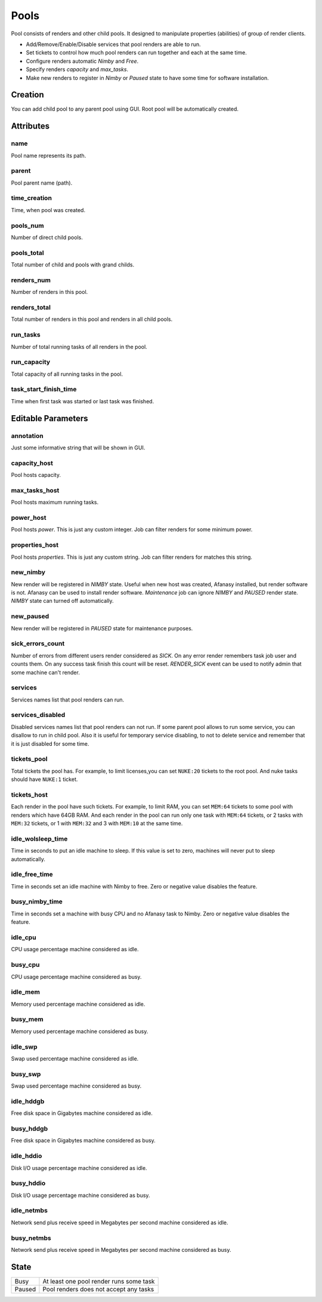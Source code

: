 .. _afanasy-pools:

=====
Pools
=====

Pool consists of renders and other child pools.
It designed to manipulate properties (abilities) of group of render clients.

- Add/Remove/Enable/Disable services that pool renders are able to run.
- Set tickets to control how much pool renders can run together and each at the same time.
- Configure renders automatic *Nimby* and *Free*.
- Specify renders *capacity* and *max_tasks*.
- Make new renders to register in *Nimby* or *Paused* state to have some time for software installation.


Creation
========

You can add child pool to any parent pool using GUI.
Root pool will be automatically created.


Attributes
==========

name
----
Pool name represents its path.

parent
------
Pool parent name (path).

time_creation
-------------
Time, when pool was created.

pools_num
---------
Number of direct child pools.

pools_total
-----------
Total number of child and pools with grand childs.

renders_num
-----------
Number of renders in this pool.

renders_total
-------------
Total number of renders in this pool and renders in all child pools.

run_tasks
---------
Number of total running tasks of all renders in the pool.

run_capacity
------------
Total capacity of all running tasks in the pool.

task_start_finish_time
----------------------
Time when first task was started or last task was finished.


Editable Parameters
===================

annotation
----------
Just some informative string that will be shown in GUI.

capacity_host
-------------
Pool hosts capacity.

max_tasks_host
--------------
Pool hosts maximum running tasks.

power_host
----------
Pool hosts *power*.
This is just any custom integer.
Job can filter renders for some minimum power.

properties_host
---------------
Pool hosts *properties*.
This is just any custom string.
Job can filter renders for matches this string.

new_nimby
---------
New render will be registered in *NIMBY* state.
Useful when new host was created, Afanasy installed, but render software is not.
Afanasy can be used to install render software.
*Maintenance* job can ignore *NIMBY* and *PAUSED* render state.
*NIMBY* state can turned off automatically.

new_paused
----------
New render will be registered in *PAUSED* state for maintenance purposes.

sick_errors_count
-----------------
Number of errors from different users render considered as *SICK*.
On any error render remembers task job user and counts them.
On any success task finish this count will be reset.
*RENDER_SICK* event can be used to notify admin that some machine can't render.

services
--------
Services names list that pool renders can run.

services_disabled
-----------------
Disabled services names list that pool renders can not run.
If some parent pool allows to run some service, you can disallow to run in child pool.
Also it is useful for temporary service disabling,
to not to delete service and remember that it is just disabled for some time.

tickets_pool
------------
Total tickets the pool has.
For example, to limit licenses,you can set ``NUKE:20`` tickets to the root pool.
And nuke tasks should have ``NUKE:1`` ticket.

tickets_host
------------
Each render in the pool have such tickets.
For example, to limit RAM, you can set ``MEM:64`` tickets to some pool with renders which have 64GB RAM.
And each render in the pool can run only one task with ``MEM:64`` tickets,
or 2 tasks with ``MEM:32`` tickets, or 1 with ``MEM:32`` and 3 with ``MEM:10`` at the same time.

idle_wolsleep_time
------------------
Time in seconds to put an idle machine to sleep.
If this value is set to zero, machines will never put to sleep automatically.

idle_free_time
--------------
Time in seconds set an idle machine with Nimby to free.
Zero or negative value disables the feature.

busy_nimby_time
---------------
Time in seconds set a machine with busy CPU and no Afanasy task to Nimby.
Zero or negative value disables the feature.

idle_cpu
--------
CPU usage percentage machine considered as idle.

busy_cpu
--------
CPU usage percentage machine considered as busy.

idle_mem
--------
Memory used percentage machine considered as idle.

busy_mem
--------
Memory used percentage machine considered as busy.

idle_swp
--------
Swap used percentage machine considered as idle.

busy_swp
--------
Swap used percentage machine considered as busy.

idle_hddgb
----------
Free disk space in Gigabytes machine considered as idle.

busy_hddgb
----------
Free disk space in Gigabytes machine considered as busy.

idle_hddio
----------
Disk I/O usage percentage machine considered as idle.

busy_hddio
----------
Disk I/O usage percentage machine considered as busy.

idle_netmbs
-----------
Network send plus receive speed in Megabytes per second machine considered as idle.

busy_netmbs
-----------
Network send plus receive speed in Megabytes per second machine considered as busy.


State
=====

======== ==
 Busy     At least one pool render runs some task
 Paused   Pool renders does not accept any tasks
======== ==
